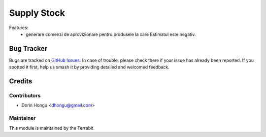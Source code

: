 ===========================================
Supply Stock
===========================================
.. image:: https://img.shields.io/badge/license-LGPL--3-blue.png
   :target: http://www.gnu.org/licenses/lgpl-3.0-standalone.html
   :alt: License: LGPL-3


Features:
 - generare comenzi de aprovizionare pentru produsele la care Estimatul este negativ.


Bug Tracker
===========

Bugs are tracked on `GitHub Issues
<https://github.com/dhongu/deltatech/issues>`_. In case of trouble, please
check there if your issue has already been reported. If you spotted it first,
help us smash it by providing detailed and welcomed feedback.

Credits
=======


Contributors
------------

* Dorin Hongu <dhongu@gmail.com>


Maintainer
----------

.. image:: https://apps.odoo.com/apps/modules/12.0/deltatech/logo-terrabit.png
   :alt: Terrabit
   :target: https://terrabit.ro

This module is maintained by the Terrabit.


